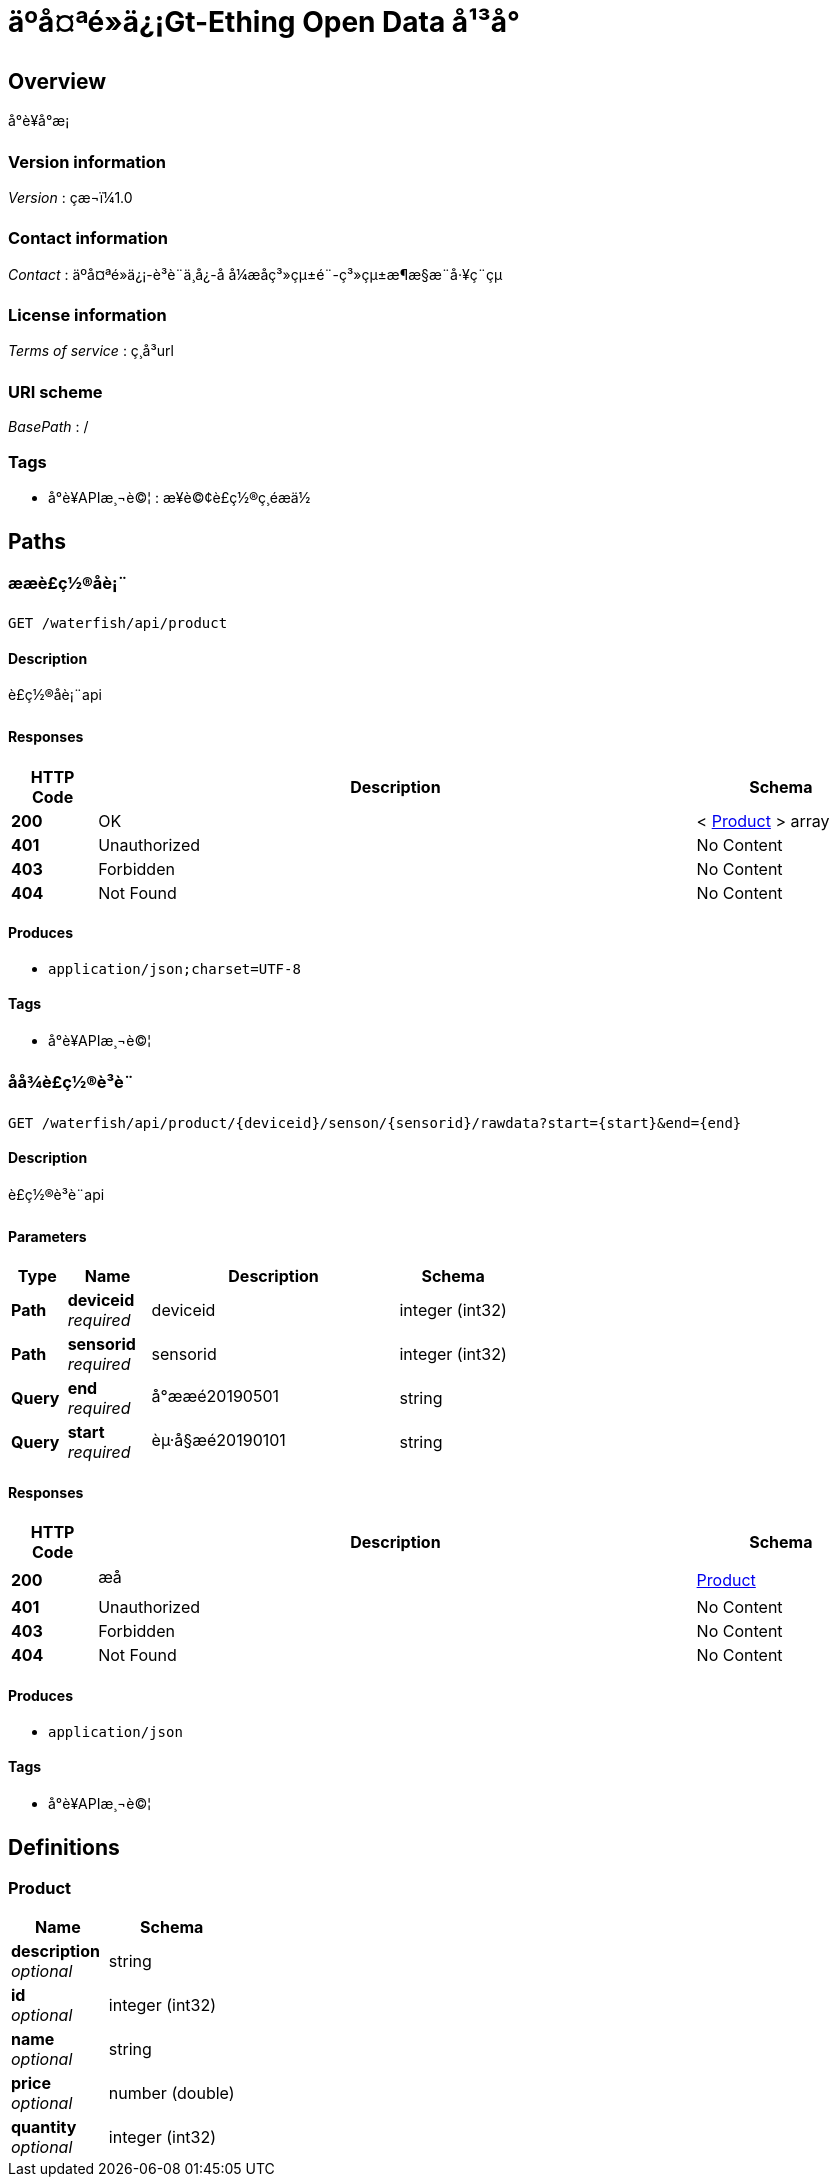 = äºå¤ªé»ä¿¡Gt-Ething Open Data å¹³å°


[[_overview]]
== Overview
å°è¥å°æ¡


=== Version information
[%hardbreaks]
__Version__ : çæ¬ï¼1.0


=== Contact information
[%hardbreaks]
__Contact__ : äºå¤ªé»ä¿¡-è³è¨ä¸­å¿-å å¼æåç³»çµ±é¨-ç³»çµ±æ¶æ§æ¨å·¥ç¨çµ


=== License information
[%hardbreaks]
__Terms of service__ : ç¸å³url


=== URI scheme
[%hardbreaks]
__BasePath__ : /


=== Tags

* å°è¥APIæ¸¬è©¦ : æ¥è©¢è£ç½®ç¸éæä½




[[_paths]]
== Paths

[[_getallproductusingget]]
=== ææè£ç½®åè¡¨
....
GET /waterfish/api/product
....


==== Description
è£ç½®åè¡¨api


==== Responses

[options="header", cols=".^2,.^14,.^4"]
|===
|HTTP Code|Description|Schema
|**200**|OK|< <<_product,Product>> > array
|**401**|Unauthorized|No Content
|**403**|Forbidden|No Content
|**404**|Not Found|No Content
|===


==== Produces

* `application/json;charset=UTF-8`


==== Tags

* å°è¥APIæ¸¬è©¦


[[_getproductusingget]]
=== åå¾è£ç½®è³è¨
....
GET /waterfish/api/product/{deviceid}/senson/{sensorid}/rawdata?start={start}&end={end}
....


==== Description
è£ç½®è³è¨api


==== Parameters

[options="header", cols=".^2,.^3,.^9,.^4"]
|===
|Type|Name|Description|Schema
|**Path**|**deviceid** +
__required__|deviceid|integer (int32)
|**Path**|**sensorid** +
__required__|sensorid|integer (int32)
|**Query**|**end** +
__required__|å°ææé20190501|string
|**Query**|**start** +
__required__|èµ·å§æé20190101|string
|===


==== Responses

[options="header", cols=".^2,.^14,.^4"]
|===
|HTTP Code|Description|Schema
|**200**|æå|<<_product,Product>>
|**401**|Unauthorized|No Content
|**403**|Forbidden|No Content
|**404**|Not Found|No Content
|===


==== Produces

* `application/json`


==== Tags

* å°è¥APIæ¸¬è©¦




[[_definitions]]
== Definitions

[[_product]]
=== Product

[options="header", cols=".^3,.^4"]
|===
|Name|Schema
|**description** +
__optional__|string
|**id** +
__optional__|integer (int32)
|**name** +
__optional__|string
|**price** +
__optional__|number (double)
|**quantity** +
__optional__|integer (int32)
|===





